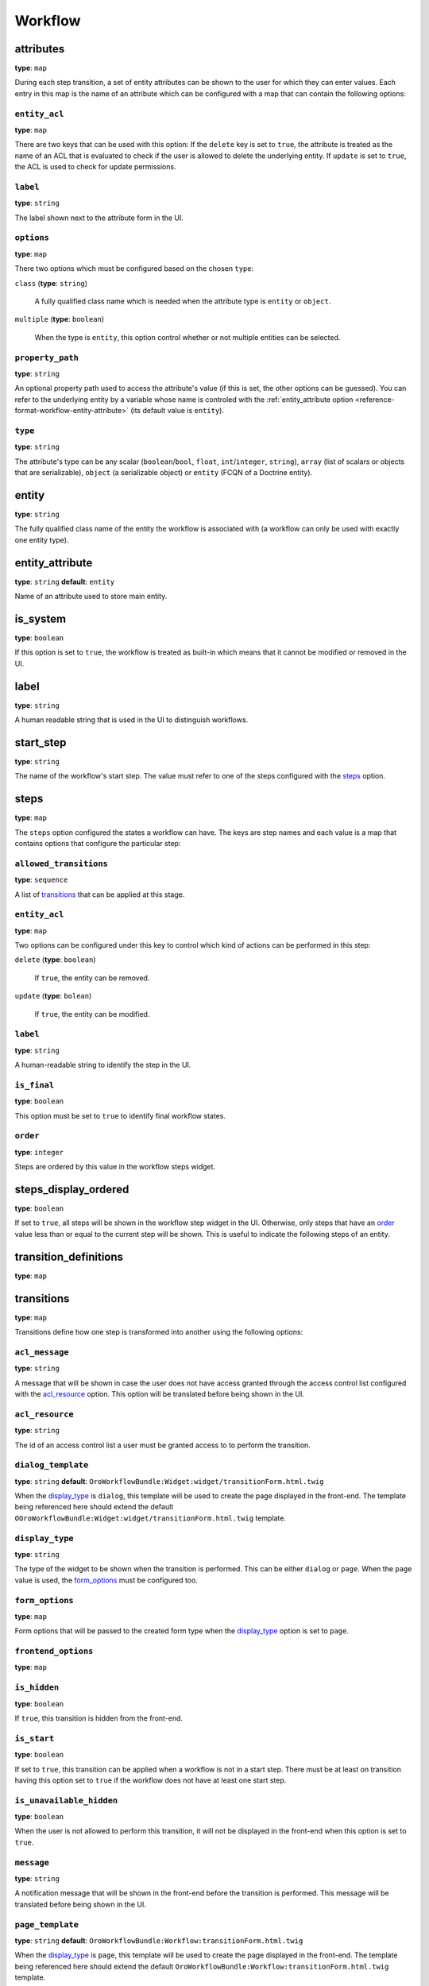 Workflow
========

+-----------+------------------------------------------------------------------+
| Filename  | ``workflows.yml``                                                 |
+-----------+------------------------------------------------------------------+
| Root Node | ``workflows``                                                    |
+-----------+------------------------------------------------------------------+
| Sections  | * `attributes`_                                                  |
|           |                                                                  |
|           |   * :ref:`entity_acl <reference-workflow-attributes-entity-acl>` |
|           |   * :ref:`label <reference-workflow-attributes-label>`           |
|           |   * `options`_                                                   |
|           |   * `property_path`_                                             |
|           |   * `type`_                                                      |
|           |                                                                  |
|           | * `entity`_                                                      |
|           | * `entity_attribute`_                                            |
|           | * `is_system`_                                                   |
|           | * :ref:`label <reference-workflow-label>`                        |
|           | * `start_step`_                                                  |
|           | * `steps`_                                                       |
|           |                                                                  |
|           |   * `allowed_transitions`_                                       |
|           |   * :ref:`entity_acl <reference-workflow-steps-entity-acl>`      |
|           |   * :ref:`label <reference-workflow-steps-label>`                |
|           |   * `is_final`_                                                  |
|           |   * `order`_                                                     |
|           |                                                                  |
|           | * `steps_display_ordered`_                                       |
|           | * `transition_definitions`_                                      |
|           | * `transitions`_                                                 |
|           |                                                                  |
|           |   * `acl_message`_                                               |
|           |   * `acl_resource`_                                              |
|           |   * `dialog_template`_                                           |
|           |   * `display_type`_                                              |
|           |   * `form_options`_                                              |
|           |   * `frontend_options`_                                          |
|           |   * `is_hidden`_                                                 |
|           |   * `is_start`_                                                  |
|           |   * `is_unavailable_hidden`_                                     |
|           |   * `message`_                                                   |
|           |   * `page_template`_                                             |
|           |   * `step_to`_                                                   |
|           |   * `transition_definition`_                                     |
|           |                                                                  |
+-----------+------------------------------------------------------------------+

attributes
----------

**type**: ``map``

During each step transition, a set of entity attributes can be shown to the user for which they can
enter values. Each entry in this map is the name of an attribute which can be configured with a map
that can contain the following options:

.. _reference-workflow-attributes-entity-acl:

``entity_acl``
~~~~~~~~~~~~~~

**type**: ``map``

There are two keys that can be used with this option: If the ``delete`` key is set to ``true``, the
attribute is treated as the name of an ACL that is evaluated to check if the user is allowed to
delete the underlying entity. If ``update`` is set to ``true``, the ACL is used to check for update
permissions.

.. _reference-workflow-attributes-label:

``label``
~~~~~~~~~

**type**: ``string``

The label shown next to the attribute form in the UI.

``options``
~~~~~~~~~~~

**type**: ``map``

There two options which must be configured based on the chosen ``type``:

``class`` (**type**: ``string``)

    A fully qualified class name which is needed when the attribute type is ``entity`` or
    ``object``.

``multiple`` (**type**: ``boolean``)

    When the type is ``entity``, this option control whether or not multiple entities can be
    selected.

.. _reference-format-workflow-attributes-property-path:

``property_path``
~~~~~~~~~~~~~~~~~

**type**: ``string``

An optional property path used to access the attribute's value (if this is set, the other options
can be guessed). You can refer to the underlying entity by a variable whose name is controled with
the :ref:`entity_attribute option <reference-format-workflow-entity-attribute>` (its default value
is ``entity``).

``type``
~~~~~~~~

**type**: ``string``

The attribute's type can be any scalar (``boolean``/``bool``, ``float``, ``int``/``integer``,
``string``), ``array`` (list of scalars or objects that are serializable), ``object`` (a
serializable object) or ``entity`` (FCQN of a Doctrine entity).

entity
------

**type**: ``string``

The fully qualified class name of the entity the workflow is associated with (a workflow can only
be used with exactly one entity type).

.. _reference-format-workflow-entity-attribute:

entity_attribute
----------------

**type**: ``string`` **default**: ``entity``

Name of an attribute used to store main entity.

is_system
---------

**type**: ``boolean``

If this option is set to ``true``, the workflow is treated as built-in which means that it cannot
be modified or removed in the UI.

.. _reference-workflow-label:

label
-----

**type**: ``string``

A human readable string that is used in the UI to distinguish workflows.

start_step
----------

**type**: ``string``

The name of the workflow's start step. The value must refer to one of the steps configured with the
`steps`_ option.

steps
-----

**type**: ``map``

The ``steps`` option configured the states a workflow can have. The keys are step names and each
value is a map that contains options that configure the particular step:

``allowed_transitions``
~~~~~~~~~~~~~~~~~~~~~~~

**type**: ``sequence``

A list of `transitions`_ that can be applied at this stage.

.. _reference-workflow-steps-entity-acl:

``entity_acl``
~~~~~~~~~~~~~~

**type**: ``map``

Two options can be configured under this key to control which kind of actions can be performed in
this step:

``delete`` (**type**: ``boolean``)

    If ``true``, the entity can be removed.

``update`` (**type**: ``bolean``)

    If ``true``, the entity can be modified.

.. _reference-workflow-steps-label:

``label``
~~~~~~~~~

**type**: ``string``

A human-readable string to identify the step in the UI.

``is_final``
~~~~~~~~~~~~

**type**: ``boolean``

This option must be set to ``true`` to identify final workflow states.

``order``
~~~~~~~~~

**type**: ``integer``

Steps are ordered by this value in the workflow steps widget.

steps_display_ordered
---------------------

**type**: ``boolean``

If set to ``true``, all steps will be shown in the workflow step widget in the UI. Otherwise, only
steps that have an `order`_ value less than or equal to the current step will be shown. This is
useful to indicate the following steps of an entity.

transition_definitions
----------------------

**type**: ``map``

transitions
-----------

**type**: ``map``

Transitions define how one step is transformed into another using the following options:

``acl_message``
~~~~~~~~~~~~~~~

**type**: ``string``

A message that will be shown in case the user does not have access granted through the access
control list configured with the `acl_resource`_ option. This option will be translated before
being shown in the UI.

``acl_resource``
~~~~~~~~~~~~~~~~

**type**: ``string``

The id of an access control list a user must be granted access to to perform the transition.

``dialog_template``
~~~~~~~~~~~~~~~~~~~

**type**: ``string`` **default**: ``OroWorkflowBundle:Widget:widget/transitionForm.html.twig``

When the `display_type`_ is ``dialog``, this template will be used to create the page displayed in
the front-end. The template being referenced here should extend the default
``OOroWorkflowBundle:Widget:widget/transitionForm.html.twig`` template.

``display_type``
~~~~~~~~~~~~~~~~

**type**: ``string``

The type of the widget to be shown when the transition is performed. This can be either ``dialog``
or ``page``. When the ``page`` value is used, the `form_options`_ must be configured too.

``form_options``
~~~~~~~~~~~~~~~~

**type**: ``map``

Form options that will be passed to the created form type when the `display_type`_ option is set to
``page``.

``frontend_options``
~~~~~~~~~~~~~~~~~~~~

**type**: ``map``

``is_hidden``
~~~~~~~~~~~~~

**type**: ``boolean``

If ``true``, this transition is hidden from the front-end.

``is_start``
~~~~~~~~~~~~

**type**: ``boolean``

If set to ``true``, this transition can be applied when a workflow is not in a start step. There
must be at least on transition having this option set to ``true`` if the workflow does not have at
least one start step.

``is_unavailable_hidden``
~~~~~~~~~~~~~~~~~~~~~~~~~

**type**: ``boolean``

When the user is not allowed to perform this transition, it will not be displayed in the front-end
when this option is set to ``true``.

``message``
~~~~~~~~~~~

**type**: ``string``

A notification message that will be shown in the front-end before the transition is performed. This
message will be translated before being shown in the UI.

``page_template``
~~~~~~~~~~~~~~~~~

**type**: ``string`` **default**: ``OroWorkflowBundle:Workflow:transitionForm.html.twig``

When the `display_type`_ is ``page``, this template will be used to create the page displayed in
the front-end. The template being referenced here should extend the default
``OroWorkflowBundle:Workflow:transitionForm.html.twig`` template.

``step_to``
~~~~~~~~~~~

**type**: ``string``

The name of the step the workflow is transformed to (this must be one of the keys used in the
`steps`_ option.

``transition_definition``
~~~~~~~~~~~~~~~~~~~~~~~~~

**type**: ``string``

A transition definition to be applied to this transition.
